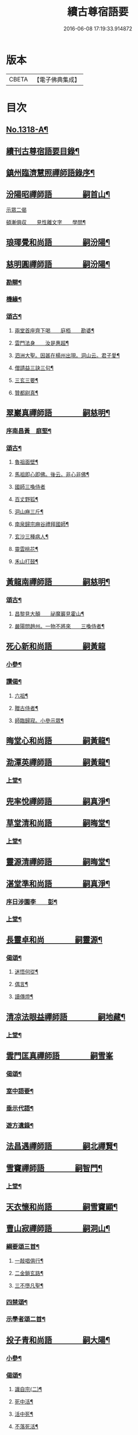 #+TITLE: 續古尊宿語要 
#+DATE: 2016-06-08 17:19:33.914872

* 版本
 |     CBETA|【電子佛典集成】|

* 目次
** [[file:KR6q0265_001.txt::001-0347a16][No.1318-A¶]]
** [[file:KR6q0265_001.txt::001-0347b5][續刊古尊宿語要目錄¶]]
** [[file:KR6q0265_001.txt::001-0347c15][鎮州臨濟慧照禪師語錄序¶]]
** [[file:KR6q0265_001.txt::001-0348a13][汾陽昭禪師語　　　　嗣首山¶]]
**** [[file:KR6q0265_001.txt::001-0350a15][示眾二偈]]
**** [[file:KR6q0265_001.txt::001-0350a20][頓漸俱収　　見性離文字　　學問¶]]
** [[file:KR6q0265_001.txt::001-0350b2][琅瑘覺和尚語　　　　嗣汾陽¶]]
** [[file:KR6q0265_001.txt::001-0351a17][慈明圓禪師語　　　　嗣汾陽¶]]
*** [[file:KR6q0265_001.txt::001-0353b15][勘辯¶]]
*** [[file:KR6q0265_001.txt::001-0354a8][機緣¶]]
*** [[file:KR6q0265_001.txt::001-0354c8][頌古¶]]
**** [[file:KR6q0265_001.txt::001-0354c9][兩堂首座齊下喝　　庭栢　　勘婆¶]]
**** [[file:KR6q0265_001.txt::001-0354c15][雲門法身　　汝是惠超¶]]
**** [[file:KR6q0265_001.txt::001-0354c20][泗洲大聖。因甚在楊州出現。洞山云。君子愛¶]]
**** [[file:KR6q0265_001.txt::001-0355a5][僧請益三訣三句¶]]
**** [[file:KR6q0265_001.txt::001-0355a15][三玄三要¶]]
**** [[file:KR6q0265_001.txt::001-0355b3][贊都尉真¶]]
** [[file:KR6q0265_001.txt::001-0355b7][翠巖真禪師語　　　　嗣慈明¶]]
*** [[file:KR6q0265_001.txt::001-0355b8][序南昌黃　庭堅¶]]
*** [[file:KR6q0265_001.txt::001-0357a19][頌古¶]]
**** [[file:KR6q0265_001.txt::001-0357a20][魯祖面壁¶]]
**** [[file:KR6q0265_001.txt::001-0357a23][馬祖即心即佛。後云。非心非佛¶]]
**** [[file:KR6q0265_001.txt::001-0357a24][國師三喚侍者]]
**** [[file:KR6q0265_001.txt::001-0357b4][百丈野狐¶]]
**** [[file:KR6q0265_001.txt::001-0357b6][洞山麻三斤¶]]
**** [[file:KR6q0265_001.txt::001-0357b8][南泉歸宗麻谷禮拜國師¶]]
**** [[file:KR6q0265_001.txt::001-0357b11][玄沙三種病人¶]]
**** [[file:KR6q0265_001.txt::001-0357b15][靈雲桃花¶]]
**** [[file:KR6q0265_001.txt::001-0357b18][禾山打鼓¶]]
** [[file:KR6q0265_001.txt::001-0357b23][黃龍南禪師語　　　　嗣慈明¶]]
*** [[file:KR6q0265_001.txt::001-0358b12][頌古¶]]
**** [[file:KR6q0265_001.txt::001-0358b13][昌黎見大顛　　祕魔巖見霍山¶]]
**** [[file:KR6q0265_001.txt::001-0358b18][嚴陽問趙州。一物不將來　　三喚侍者¶]]
** [[file:KR6q0265_001.txt::001-0358b24][死心新和尚語　　　　嗣黃龍]]
*** [[file:KR6q0265_001.txt::001-0359b4][小參¶]]
*** [[file:KR6q0265_001.txt::001-0360a23][讚偈¶]]
**** [[file:KR6q0265_001.txt::001-0360a24][六祖¶]]
**** [[file:KR6q0265_001.txt::001-0360b3][贈古侍者¶]]
**** [[file:KR6q0265_001.txt::001-0360b6][師臨歸寂。小參示眾¶]]
** [[file:KR6q0265_001.txt::001-0360b10][晦堂心和尚語　　　　嗣黃龍¶]]
** [[file:KR6q0265_001.txt::001-0361a23][泐潭英禪師語　　　　嗣黃龍¶]]
*** [[file:KR6q0265_001.txt::001-0361a24][上堂¶]]
** [[file:KR6q0265_001.txt::001-0362a4][兜率悅禪師語　　　　嗣真淨¶]]
** [[file:KR6q0265_001.txt::001-0362c8][草堂清和尚語　　　　嗣晦堂¶]]
*** [[file:KR6q0265_001.txt::001-0362c19][上堂¶]]
** [[file:KR6q0265_001.txt::001-0363c19][靈源清禪師語　　　　嗣晦堂¶]]
** [[file:KR6q0265_001.txt::001-0365a2][湛堂準和尚語　　　　嗣真淨¶]]
*** [[file:KR6q0265_001.txt::001-0365a3][序日涉園李　　彭¶]]
*** [[file:KR6q0265_001.txt::001-0365a23][上堂¶]]
** [[file:KR6q0265_001.txt::001-0366b22][長靈卓和尚　　　　嗣靈源¶]]
*** [[file:KR6q0265_001.txt::001-0367b15][偈頌¶]]
**** [[file:KR6q0265_001.txt::001-0367b16][迷悟何從¶]]
**** [[file:KR6q0265_001.txt::001-0367b18][偶言¶]]
**** [[file:KR6q0265_001.txt::001-0367b21][讀傳燈¶]]
** [[file:KR6q0265_002.txt::002-0367c4][清凉法眼益禪師語　　　　嗣地藏¶]]
*** [[file:KR6q0265_002.txt::002-0367c5][上堂¶]]
** [[file:KR6q0265_002.txt::002-0367c21][雲門匡真禪師語　　　　嗣雪峯]]
*** [[file:KR6q0265_002.txt::002-0369c19][偈頌¶]]
*** [[file:KR6q0265_002.txt::002-0369c24][室中語要¶]]
*** [[file:KR6q0265_002.txt::002-0370c21][垂示代語¶]]
*** [[file:KR6q0265_002.txt::002-0371a16][遊方遺錄¶]]
** [[file:KR6q0265_002.txt::002-0372a3][法昌遇禪師語　　　　嗣北禪賢¶]]
** [[file:KR6q0265_002.txt::002-0373c12][雪竇禪師語　　　　嗣智門¶]]
*** [[file:KR6q0265_002.txt::002-0374a9][上堂¶]]
** [[file:KR6q0265_002.txt::002-0375a13][天衣懷和尚語　　　　嗣雪竇顯¶]]
** [[file:KR6q0265_002.txt::002-0376b18][曹山寂禪師語　　　　嗣洞山¶]]
*** [[file:KR6q0265_002.txt::002-0376c2][綱要頌三首¶]]
**** [[file:KR6q0265_002.txt::002-0376c3][一敲唱俱行¶]]
**** [[file:KR6q0265_002.txt::002-0376c5][二金鎖玄路¶]]
**** [[file:KR6q0265_002.txt::002-0376c7][三不墮凡聖¶]]
*** [[file:KR6q0265_002.txt::002-0378a14][四禁頌¶]]
*** [[file:KR6q0265_002.txt::002-0378a16][示學者頌二首¶]]
** [[file:KR6q0265_002.txt::002-0378a24][投子青和尚語　　　　嗣大陽¶]]
*** [[file:KR6q0265_002.txt::002-0379c2][小參¶]]
*** [[file:KR6q0265_002.txt::002-0379c15][偈頌¶]]
**** [[file:KR6q0265_002.txt::002-0379c17][識自宗(二)¶]]
**** [[file:KR6q0265_002.txt::002-0379c21][死中活¶]]
**** [[file:KR6q0265_002.txt::002-0379c24][活中死¶]]
**** [[file:KR6q0265_002.txt::002-0380a3][不落死活¶]]
**** [[file:KR6q0265_002.txt::002-0380a6][背捨¶]]
**** [[file:KR6q0265_002.txt::002-0380a9][不背捨¶]]
**** [[file:KR6q0265_002.txt::002-0380a12][活人劒¶]]
**** [[file:KR6q0265_002.txt::002-0380a15][殺人劒¶]]
**** [[file:KR6q0265_002.txt::002-0380a18][平常¶]]
**** [[file:KR6q0265_002.txt::002-0380a21][利道拔生¶]]
**** [[file:KR6q0265_002.txt::002-0380a24][言無過失¶]]
**** [[file:KR6q0265_002.txt::002-0380b3][透脫¶]]
**** [[file:KR6q0265_002.txt::002-0380b6][透脫不透脫¶]]
**** [[file:KR6q0265_002.txt::002-0380b9][稱揚¶]]
**** [[file:KR6q0265_002.txt::002-0380b12][降句¶]]
**** [[file:KR6q0265_002.txt::002-0380b15][方入圓¶]]
*** [[file:KR6q0265_002.txt::002-0380b18][四料揀頌¶]]
**** [[file:KR6q0265_002.txt::002-0380b19][奪人不奪境¶]]
**** [[file:KR6q0265_002.txt::002-0380b22][奪境不奪人¶]]
**** [[file:KR6q0265_002.txt::002-0380b24][人境兩俱奪]]
**** [[file:KR6q0265_002.txt::002-0380c4][人境俱不奪¶]]
**** [[file:KR6q0265_002.txt::002-0380c7][憶古¶]]
**** [[file:KR6q0265_002.txt::002-0380c10][慶今¶]]
**** [[file:KR6q0265_002.txt::002-0380c13][白牯¶]]
**** [[file:KR6q0265_002.txt::002-0380c16][閒述寄人¶]]
**** [[file:KR6q0265_002.txt::002-0380c18][禮四祖大醫禪師塔¶]]
**** [[file:KR6q0265_002.txt::002-0380c22][題廬山遠法師塔¶]]
**** [[file:KR6q0265_002.txt::002-0380c24][雙溪田道真堂]]
*** [[file:KR6q0265_002.txt::002-0381a4][贊¶]]
**** [[file:KR6q0265_002.txt::002-0381a5][黃檗禪師真¶]]
**** [[file:KR6q0265_002.txt::002-0381a8][投子楷和尚¶]]
**** [[file:KR6q0265_002.txt::002-0381a11][浮山圓鑒大師真¶]]
**** [[file:KR6q0265_002.txt::002-0381a13][自贊¶]]
**** [[file:KR6q0265_002.txt::002-0381a16][楊次山贊師真(附)¶]]
** [[file:KR6q0265_002.txt::002-0381b8][芙蓉楷禪師語　　　　嗣投子青¶]]
*** [[file:KR6q0265_002.txt::002-0383a2][偈頌¶]]
**** [[file:KR6q0265_002.txt::002-0383a3][玅唱不干舌¶]]
**** [[file:KR6q0265_002.txt::002-0383a6][死蛇驚出草¶]]
**** [[file:KR6q0265_002.txt::002-0383a9][解針枯骨吟¶]]
**** [[file:KR6q0265_002.txt::002-0383a12][鐵鋸和三臺¶]]
**** [[file:KR6q0265_002.txt::002-0383a14][古今無間¶]]
**** [[file:KR6q0265_002.txt::002-0383a17][歲旦免人事¶]]
**** [[file:KR6q0265_002.txt::002-0383a20][因雪有頌¶]]
** [[file:KR6q0265_002.txt::002-0383a24][真歇了禪師語　　　　嗣丹霞淳¶]]
*** [[file:KR6q0265_002.txt::002-0384a4][七佛偈贊¶]]
**** [[file:KR6q0265_002.txt::002-0384a5][毗婆尸佛¶]]
**** [[file:KR6q0265_002.txt::002-0384a8][尸棄佛¶]]
**** [[file:KR6q0265_002.txt::002-0384a11][毗舍浮佛¶]]
**** [[file:KR6q0265_002.txt::002-0384a14][拘留孫佛¶]]
**** [[file:KR6q0265_002.txt::002-0384a17][拘那含牟尼佛¶]]
**** [[file:KR6q0265_002.txt::002-0384a20][迦葉佛¶]]
**** [[file:KR6q0265_002.txt::002-0384a23][釋迦牟尼佛¶]]
** [[file:KR6q0265_002.txt::002-0384b3][宏智覺和尚語　　　　嗣丹霞¶]]
*** [[file:KR6q0265_002.txt::002-0384b4][上堂¶]]
*** [[file:KR6q0265_002.txt::002-0386b19][贊偈¶]]
**** [[file:KR6q0265_002.txt::002-0386b20][真歇¶]]
**** [[file:KR6q0265_002.txt::002-0386b24][從首座。畫予於松石間。求贊¶]]
**** [[file:KR6q0265_002.txt::002-0386c4][自贊¶]]
**** [[file:KR6q0265_002.txt::002-0386c8][次端楞伽韻。與生首座¶]]
**** [[file:KR6q0265_002.txt::002-0386c12][假日山行¶]]
**** [[file:KR6q0265_002.txt::002-0386c16][與心知莊¶]]
**** [[file:KR6q0265_002.txt::002-0386c20][南麓新居¶]]
**** [[file:KR6q0265_002.txt::002-0386c24][送僧幹鐘¶]]
**** [[file:KR6q0265_002.txt::002-0387a3][為僧下火¶]]
*** [[file:KR6q0265_002.txt::002-0387a20][法語¶]]
** [[file:KR6q0265_002.txt::002-0387b15][古巖璧禪師語　　　　嗣石窻¶]]
*** [[file:KR6q0265_002.txt::002-0387b16][上堂¶]]
*** [[file:KR6q0265_002.txt::002-0388c16][小參¶]]
*** [[file:KR6q0265_002.txt::002-0389a21][法語¶]]
*** [[file:KR6q0265_002.txt::002-0389c4][頌贊¶]]
**** [[file:KR6q0265_002.txt::002-0389c5][仰山見東寺索珠¶]]
**** [[file:KR6q0265_002.txt::002-0389c8][洞山喫菓子¶]]
**** [[file:KR6q0265_002.txt::002-0389c11][化胡椒¶]]
**** [[file:KR6q0265_002.txt::002-0389c14][送人¶]]
**** [[file:KR6q0265_002.txt::002-0389c17][送堅知庫¶]]
**** [[file:KR6q0265_002.txt::002-0389c19][送泉州僧¶]]
**** [[file:KR6q0265_002.txt::002-0389c22][送人¶]]
**** [[file:KR6q0265_002.txt::002-0389c24][義副寺求]]
**** [[file:KR6q0265_002.txt::002-0390a5][山居(二)¶]]
**** [[file:KR6q0265_002.txt::002-0390a12][贊真覺¶]]
**** [[file:KR6q0265_002.txt::002-0390a15][贊卿老真¶]]
**** [[file:KR6q0265_002.txt::002-0390a19][自贊(三)¶]]
**** [[file:KR6q0265_002.txt::002-0390b4][為翼侍者下火¶]]
** [[file:KR6q0265_002.txt::002-0390b11][天章楚和尚語　　　　嗣暹道者¶]]
** [[file:KR6q0265_002.txt::002-0390c14][雲菴真淨文禪師語　　　　嗣黃龍¶]]
*** [[file:KR6q0265_002.txt::002-0395a23][法界三觀(六)¶]]
*** [[file:KR6q0265_002.txt::002-0395b12][頌古¶]]
**** [[file:KR6q0265_002.txt::002-0395b13][僧問首山。佛法的的大意。云楚王城畔水東¶]]
**** [[file:KR6q0265_002.txt::002-0395b17][臨濟三頓棒(二)¶]]
**** [[file:KR6q0265_002.txt::002-0395b22][僧問風穴。如何是佛。云杖林山下竹筋鞭¶]]
**** [[file:KR6q0265_002.txt::002-0395b24][百丈再參]]
**** [[file:KR6q0265_002.txt::002-0395c4][興化打尅賓¶]]
**** [[file:KR6q0265_002.txt::002-0395c7][野狐¶]]
**** [[file:KR6q0265_002.txt::002-0395c10][因事¶]]
** [[file:KR6q0265_002.txt::002-0395c14][隱山璨和尚語　　　　嗣退庵空¶]]
** [[file:KR6q0265_002.txt::002-0397a23][妙湛慧和尚語　　　　嗣法雲大通¶]]
** [[file:KR6q0265_002.txt::002-0398a5][金粟智和尚語　　　　嗣天童宏智¶]]
*** [[file:KR6q0265_002.txt::002-0398a6][上堂¶]]
*** [[file:KR6q0265_002.txt::002-0398b11][贊天童覺和尚¶]]
** [[file:KR6q0265_002.txt::002-0398b16][已菴深和尚語(附)　　　　嗣中竺癡禪妙¶]]
** [[file:KR6q0265_003.txt::003-0398c9][楊岐會禪師語(前錄𠬧不盡者)　　　　嗣慈明¶]]
*** [[file:KR6q0265_003.txt::003-0398c10][上堂¶]]
*** [[file:KR6q0265_003.txt::003-0400a9][自贊¶]]
** [[file:KR6q0265_003.txt::003-0400a15][白雲端和尚語　　　　嗣楊岐¶]]
*** [[file:KR6q0265_003.txt::003-0400a16][上堂¶]]
*** [[file:KR6q0265_003.txt::003-0405b22][頌古¶]]
**** [[file:KR6q0265_003.txt::003-0405b23][二祖安心　　臨濟三頓棒　　世尊拈花¶]]
**** [[file:KR6q0265_003.txt::003-0405c6][達磨見梁武帝　　黃檗噇糟漢¶]]
**** [[file:KR6q0265_003.txt::003-0405c11][趙州勘婆　　州中糶黃米¶]]
**** [[file:KR6q0265_003.txt::003-0405c16][無位真人　　楞嚴經云。吾不見時¶]]
**** [[file:KR6q0265_003.txt::003-0405c21][大士講經　　靈雲悟桃花¶]]
**** [[file:KR6q0265_003.txt::003-0406a2][汝是慧超　　百丈卷席¶]]
**** [[file:KR6q0265_003.txt::003-0406a6][一口吸盡西江水　　北斗裏藏身¶]]
**** [[file:KR6q0265_003.txt::003-0406a11][問楊岐。如何是佛。岐云。三脚驢子弄蹄行¶]]
**** [[file:KR6q0265_003.txt::003-0406a14][問少林面壁。意旨如何。岐云。西天人不會唐¶]]
**** [[file:KR6q0265_003.txt::003-0406a18][問撥雲見日時如何。岐云。東方來者東方坐¶]]
**** [[file:KR6q0265_003.txt::003-0406a21][正法眼瞎驢邊滅　　雲門云。露¶]]
**** [[file:KR6q0265_003.txt::003-0406b2][洞山三頓棒　　動與事會¶]]
**** [[file:KR6q0265_003.txt::003-0406b7][贊楊岐和尚　　衡州茶陵受業和尚¶]]
**** [[file:KR6q0265_003.txt::003-0406b16][題雲蓋會和尚遺塔¶]]
** [[file:KR6q0265_003.txt::003-0406b20][保寧勇禪師語錄　　　　嗣楊岐¶]]
*** [[file:KR6q0265_003.txt::003-0406c7][上堂¶]]
*** [[file:KR6q0265_003.txt::003-0411a3][頌古¶]]
**** [[file:KR6q0265_003.txt::003-0411a4][佛有六通　　聖諦第一義¶]]
** [[file:KR6q0265_003.txt::003-0411a10][東山五祖演禪師語　　　　嗣白雲¶]]
*** [[file:KR6q0265_003.txt::003-0411a11][上堂¶]]
*** [[file:KR6q0265_003.txt::003-0414b24][小參¶]]
*** [[file:KR6q0265_003.txt::003-0414c12][問答¶]]
*** [[file:KR6q0265_003.txt::003-0414c21][頌古¶]]
**** [[file:KR6q0265_003.txt::003-0414c22][不與萬法為侶　　日面佛月面佛¶]]
**** [[file:KR6q0265_003.txt::003-0415a3][狗子佛性無¶]]
**** [[file:KR6q0265_003.txt::003-0415a6][悼四祖演和尚¶]]
**** [[file:KR6q0265_003.txt::003-0415a10][悼浮山圓鑑和尚¶]]
**** [[file:KR6q0265_003.txt::003-0415a13][悼投子青華嚴¶]]
**** [[file:KR6q0265_003.txt::003-0415a18][贊白雲先師真　　贊四祖演和尚¶]]
**** [[file:KR6q0265_003.txt::003-0415a23][自贊(三)¶]]
** [[file:KR6q0265_003.txt::003-0415b12][南堂興和尚語　　　　嗣五祖¶]]
*** [[file:KR6q0265_003.txt::003-0415c2][偈頌¶]]
**** [[file:KR6q0265_003.txt::003-0415c3][馬祖即心即佛　　答望川山順和尚¶]]
**** [[file:KR6q0265_003.txt::003-0415c8][拄杖歌¶]]
** [[file:KR6q0265_003.txt::003-0415c15][佛眼遠禪師語　　　　嗣五祖¶]]
** [[file:KR6q0265_003.txt::003-0418a16][圓悟勤禪師語　　　　嗣五祖¶]]
*** [[file:KR6q0265_003.txt::003-0422c12][法語¶]]
**** [[file:KR6q0265_003.txt::003-0422c13][示張持滿朝奉¶]]
**** [[file:KR6q0265_003.txt::003-0423a9][示隆知藏¶]]
**** [[file:KR6q0265_003.txt::003-0423a19][示明首座¶]]
**** [[file:KR6q0265_003.txt::003-0423b16][示良上人¶]]
**** [[file:KR6q0265_003.txt::003-0423c24][示裕書記¶]]
**** [[file:KR6q0265_003.txt::003-0424b4][示禪人¶]]
**** [[file:KR6q0265_003.txt::003-0424b11][示成修造¶]]
**** [[file:KR6q0265_003.txt::003-0424b21][示杲書記¶]]
*** [[file:KR6q0265_003.txt::003-0424c19][立地佛事¶]]
**** [[file:KR6q0265_003.txt::003-0424c20][為佛眼下火¶]]
**** [[file:KR6q0265_003.txt::003-0425a6][為亡僧下火¶]]
** [[file:KR6q0265_003.txt::003-0425a10][開福寧和尚語　　　　嗣五祖¶]]
** [[file:KR6q0265_003.txt::003-0426a11][佛性泰禪師語　　　　嗣圓悟¶]]
*** [[file:KR6q0265_003.txt::003-0426a12][上堂¶]]
** [[file:KR6q0265_003.txt::003-0427a23][月菴果和尚語　　　　嗣開福寧¶]]
*** [[file:KR6q0265_003.txt::003-0427a24][上堂¶]]
** [[file:KR6q0265_003.txt::003-0428a14][復菴封禪師語　　　　嗣月菴¶]]
** [[file:KR6q0265_004.txt::004-0429a13][佛心才和尚語　　　　嗣靈源¶]]
*** [[file:KR6q0265_004.txt::004-0429a14][上堂¶]]
*** [[file:KR6q0265_004.txt::004-0431a19][頌古¶]]
**** [[file:KR6q0265_004.txt::004-0431a20][達磨見梁武帝　寶壽開堂。三聖推出一僧¶]]
** [[file:KR6q0265_004.txt::004-0431a24][山堂洵禪師語　　　　嗣佛心]]
*** [[file:KR6q0265_004.txt::004-0433b5][小參¶]]
*** [[file:KR6q0265_004.txt::004-0434a12][告香普說¶]]
** [[file:KR6q0265_004.txt::004-0434b18][別峯珍禪師語　　　　嗣佛心¶]]
*** [[file:KR6q0265_004.txt::004-0437a22][立地佛事¶]]
**** [[file:KR6q0265_004.txt::004-0437a23][為光孝遵老下火¶]]
**** [[file:KR6q0265_004.txt::004-0437b8][為木菴下火。時國清方來請¶]]
**** [[file:KR6q0265_004.txt::004-0437b15][為趙判院起棺¶]]
**** [[file:KR6q0265_004.txt::004-0437b22][游龍湫拜諾矩羅尊者¶]]
** [[file:KR6q0265_004.txt::004-0437c2][雲蓋本和尚　　　　嗣白雲¶]]
*** [[file:KR6q0265_004.txt::004-0438a6][上堂¶]]
*** [[file:KR6q0265_004.txt::004-0439b8][偈頌¶]]
**** [[file:KR6q0265_004.txt::004-0439b9][寄酬邵陽陳朝請　　謝靈泉茶¶]]
**** [[file:KR6q0265_004.txt::004-0439b15][送僧遊皇都　　送小師¶]]
**** [[file:KR6q0265_004.txt::004-0439b22][寄唐祕校　　送明長老歸灌溪¶]]
**** [[file:KR6q0265_004.txt::004-0439c3][默軒　　山中¶]]
**** [[file:KR6q0265_004.txt::004-0439c7][牧童歌¶]]
** [[file:KR6q0265_004.txt::004-0439c14][虎丘隆和尚語　　　　嗣圓悟¶]]
*** [[file:KR6q0265_004.txt::004-0439c15][上堂¶]]
*** [[file:KR6q0265_004.txt::004-0440b6][贊達磨¶]]
** [[file:KR6q0265_004.txt::004-0440b8][應菴華和尚語　　　　嗣虎丘¶]]
*** [[file:KR6q0265_004.txt::004-0440b9][上堂¶]]
*** [[file:KR6q0265_004.txt::004-0444a6][小參¶]]
*** [[file:KR6q0265_004.txt::004-0445a23][法語¶]]
*** [[file:KR6q0265_004.txt::004-0446c18][頌古¶]]
**** [[file:KR6q0265_004.txt::004-0446c19][女子出定　　疎山造塔¶]]
**** [[file:KR6q0265_004.txt::004-0446c24][香嚴上樹　　風幡¶]]
** [[file:KR6q0265_004.txt::004-0447a5][密菴傑和尚語　　　　嗣應菴¶]]
*** [[file:KR6q0265_004.txt::004-0448a19][頌古¶]]
**** [[file:KR6q0265_004.txt::004-0448a20][女子出定　　狗子佛性¶]]
**** [[file:KR6q0265_004.txt::004-0448a24][趙州洗鉢盂　　百丈野狐¶]]
**** [[file:KR6q0265_004.txt::004-0448b4][即心是佛　　趙州勘婆¶]]
*** [[file:KR6q0265_004.txt::004-0448b8][贊諸祖¶]]
**** [[file:KR6q0265_004.txt::004-0448b9][布袋　　開明禪師　　大慧禪師¶]]
** [[file:KR6q0265_004.txt::004-0448b18][松源岳禪師語　　　　嗣密菴¶]]
*** [[file:KR6q0265_004.txt::004-0449c19][秉拂¶]]
*** [[file:KR6q0265_004.txt::004-0450a11][小參¶]]
*** [[file:KR6q0265_004.txt::004-0450b16][普說¶]]
*** [[file:KR6q0265_004.txt::004-0451b13][頌古¶]]
**** [[file:KR6q0265_004.txt::004-0451b14][不是心不是佛不是物　　雲門話墮¶]]
*** [[file:KR6q0265_004.txt::004-0451b18][偈頌¶]]
**** [[file:KR6q0265_004.txt::004-0451b19][金山郭璞墓　　先登閣¶]]
**** [[file:KR6q0265_004.txt::004-0451b24][示如理居士　　亮典座歸中峯菴¶]]
**** [[file:KR6q0265_004.txt::004-0451c5][茶湯會求頌¶]]
*** [[file:KR6q0265_004.txt::004-0451c8][佛事¶]]
**** [[file:KR6q0265_004.txt::004-0451c9][蜀中一上人下火　　殊上人入塔¶]]
** [[file:KR6q0265_004.txt::004-0451c16][曹源生禪師語　　　　嗣密菴¶]]
*** [[file:KR6q0265_004.txt::004-0452c22][小參¶]]
*** [[file:KR6q0265_004.txt::004-0453a20][偈頌¶]]
**** [[file:KR6q0265_004.txt::004-0453a21][題烈山　　題長干塔廟¶]]
** [[file:KR6q0265_004.txt::004-0453b3][鐵鞭韶和尚語　　　　嗣密菴¶]]
*** [[file:KR6q0265_004.txt::004-0453b4][上堂¶]]
*** [[file:KR6q0265_004.txt::004-0454b20][小參¶]]
** [[file:KR6q0265_004.txt::004-0454c5][破菴先禪師語　　　　嗣密菴¶]]
*** [[file:KR6q0265_004.txt::004-0454c6][上堂¶]]
*** [[file:KR6q0265_004.txt::004-0456b18][偈頌¶]]
**** [[file:KR6q0265_004.txt::004-0456b19][達磨　　六祖　　自讚¶]]
**** [[file:KR6q0265_004.txt::004-0456b24][為真上人下火　　初上人撒骨]]
**** [[file:KR6q0265_004.txt::004-0456c6][穎菴主撒骨¶]]
** [[file:KR6q0265_004.txt::004-0456c11][笑菴悟和尚語　　　　嗣密菴¶]]
*** [[file:KR6q0265_004.txt::004-0456c12][上堂¶]]
*** [[file:KR6q0265_004.txt::004-0457a20][讚政黃牛¶]]
** [[file:KR6q0265_004.txt::004-0457a24][晦翁明和尚。上堂語(附)　　　　嗣木菴¶]]
** [[file:KR6q0265_004.txt::004-0457b13][無示諶和尚語　　　　嗣長靈¶]]
*** [[file:KR6q0265_004.txt::004-0457b14][上堂¶]]
** [[file:KR6q0265_004.txt::004-0458b3][心聞賁和尚語　　　　嗣無示¶]]
*** [[file:KR6q0265_004.txt::004-0458b4][上堂¶]]
*** [[file:KR6q0265_004.txt::004-0459b12][頌讚¶]]
**** [[file:KR6q0265_004.txt::004-0459b13][國師一念相應¶]]
**** [[file:KR6q0265_004.txt::004-0459b16][趙州勘婆¶]]
**** [[file:KR6q0265_004.txt::004-0459b20][僧問國師盧舍那。過淨瓶來¶]]
**** [[file:KR6q0265_004.txt::004-0459b23][麻谷參章敬南泉。遶禪牀¶]]
**** [[file:KR6q0265_004.txt::004-0459c2][悼落牙¶]]
** [[file:KR6q0265_004.txt::004-0459c9][慈航朴和尚語　　　　嗣無示¶]]
*** [[file:KR6q0265_004.txt::004-0459c10][上堂¶]]
*** [[file:KR6q0265_004.txt::004-0460b6][呈無示和尚¶]]
** [[file:KR6q0265_005.txt::005-0460b12][大慧杲禪師語　　　　嗣圓悟¶]]
*** [[file:KR6q0265_005.txt::005-0460c22][上堂¶]]
*** [[file:KR6q0265_005.txt::005-0462b3][示眾¶]]
** [[file:KR6q0265_005.txt::005-0462c21][龜山晦菴光狀元和尚語　　　　嗣大慧¶]]
*** [[file:KR6q0265_005.txt::005-0464a8][法語(一)　　拈古(二)¶]]
** [[file:KR6q0265_005.txt::005-0464b9][此菴淨禪師語　　　　嗣大慧¶]]
*** [[file:KR6q0265_005.txt::005-0464b10][序無垢居士張　九成¶]]
*** [[file:KR6q0265_005.txt::005-0464b16][上堂¶]]
*** [[file:KR6q0265_005.txt::005-0467b12][頌古¶]]
**** [[file:KR6q0265_005.txt::005-0467b13][析骨還父　　百丈開田¶]]
**** [[file:KR6q0265_005.txt::005-0467b18][僧問南嶽柔和尚。西天臘人為驗。此土以何¶]]
**** [[file:KR6q0265_005.txt::005-0467b23][皓月供奉問長沙。了即業障本來空。只如師¶]]
** [[file:KR6q0265_005.txt::005-0467c6][懶菴需禪師語　　　　嗣大慧¶]]
*** [[file:KR6q0265_005.txt::005-0467c7][上堂¶]]
*** [[file:KR6q0265_005.txt::005-0471c9][小參¶]]
*** [[file:KR6q0265_005.txt::005-0472a19][法語¶]]
*** [[file:KR6q0265_005.txt::005-0472c7][室中機緣¶]]
*** [[file:KR6q0265_005.txt::005-0472c19][頌古¶]]
**** [[file:KR6q0265_005.txt::005-0472c20][出息不涉萬緣。入息不居陰界　魯祖面壁¶]]
**** [[file:KR6q0265_005.txt::005-0472c24][良遂見麻谷　　維摩不二]]
**** [[file:KR6q0265_005.txt::005-0473a6][自贊¶]]
** [[file:KR6q0265_005.txt::005-0473a10][佛照光和尚語　　　　嗣大慧¶]]
*** [[file:KR6q0265_005.txt::005-0475a22][小參¶]]
*** [[file:KR6q0265_005.txt::005-0475b8][拈古¶]]
*** [[file:KR6q0265_005.txt::005-0475c6][贊¶]]
**** [[file:KR6q0265_005.txt::005-0475c7][布袋和尚¶]]
**** [[file:KR6q0265_005.txt::005-0475c10][船子和尚　　圜悟和尚¶]]
*** [[file:KR6q0265_005.txt::005-0475c15][偈頌¶]]
**** [[file:KR6q0265_005.txt::005-0475c16][示建彌陀會　　示僧鄮郭建接待¶]]
*** [[file:KR6q0265_005.txt::005-0475c21][自贊¶]]
** [[file:KR6q0265_005.txt::005-0475c24][誰菴演禪師語　　　　嗣大慧¶]]
*** [[file:KR6q0265_005.txt::005-0475c24][上堂]]
*** [[file:KR6q0265_005.txt::005-0476c18][頌古¶]]
**** [[file:KR6q0265_005.txt::005-0476c19][芭蕉拄杖子　　趙州狗子無佛性¶]]
**** [[file:KR6q0265_005.txt::005-0476c24][有僧不看經。尊宿問云。何不看經。僧云。不識¶]]
**** [[file:KR6q0265_005.txt::005-0477a5][衡陽別妙喜老師　　寄育王廓和尚¶]]
**** [[file:KR6q0265_005.txt::005-0477a10][石佛　　空谷　　與禪人¶]]
**** [[file:KR6q0265_005.txt::005-0477a17][為性上人秉炬　　為巳上人入塔¶]]
** [[file:KR6q0265_005.txt::005-0477b2][遯菴演和尚語　　　　嗣大慧¶]]
*** [[file:KR6q0265_005.txt::005-0477b3][上堂¶]]
*** [[file:KR6q0265_005.txt::005-0479a22][小參¶]]
*** [[file:KR6q0265_005.txt::005-0479b17][偈頌¶]]
**** [[file:KR6q0265_005.txt::005-0479b18][辭亦菴相招　　行者化苔脯¶]]
**** [[file:KR6q0265_005.txt::005-0479b23][與鴈山車嶺建接待僧　　送定維那¶]]
**** [[file:KR6q0265_005.txt::005-0479c4][題石勒王見佛圖澄畵像　　與正弼侍者¶]]
**** [[file:KR6q0265_005.txt::005-0479c9][送元功居士歸溫陵　　示法震頭陀¶]]
** [[file:KR6q0265_005.txt::005-0479c15][竹原元菴主語　　　　嗣大慧¶]]
*** [[file:KR6q0265_005.txt::005-0481a6][贊¶]]
**** [[file:KR6q0265_005.txt::005-0481a7][贊達磨大師　　五祖和尚¶]]
**** [[file:KR6q0265_005.txt::005-0481a14][大慧和尚¶]]
**** [[file:KR6q0265_005.txt::005-0481a19][為定上座入塔¶]]
** [[file:KR6q0265_005.txt::005-0481b2][東禪蒙菴岳和尚語　　　　嗣大慧¶]]
*** [[file:KR6q0265_005.txt::005-0481b3][上堂¶]]
** [[file:KR6q0265_005.txt::005-0482a21][石菴玿和尚語　　　　嗣蒙菴岳¶]]
*** [[file:KR6q0265_005.txt::005-0482a22][上堂¶]]
*** [[file:KR6q0265_005.txt::005-0483b15][小參¶]]
** [[file:KR6q0265_005.txt::005-0484a24][華藏退菴先和尚語　　　　嗣育王無示¶]]
*** [[file:KR6q0265_005.txt::005-0485c13][小參¶]]
** [[file:KR6q0265_005.txt::005-0486b2][混源密和尚語　　　　嗣晦菴光狀元¶]]
*** [[file:KR6q0265_005.txt::005-0486b3][上堂¶]]
*** [[file:KR6q0265_005.txt::005-0487c11][頌古¶]]
**** [[file:KR6q0265_005.txt::005-0487c12][居一切時。不起妄念　清淨行者。不入涅槃¶]]
**** [[file:KR6q0265_005.txt::005-0487c16][數珠¶]]
** [[file:KR6q0265_005.txt::005-0487c21][空叟印禪師語　　　　嗣佛照¶]]
*** [[file:KR6q0265_005.txt::005-0489a22][頌古¶]]
**** [[file:KR6q0265_005.txt::005-0489a23][崔禪上堂。拈拄杖云。出來打。出來打。有僧出¶]]
** [[file:KR6q0265_005.txt::005-0489b4][木菴永和尚語　　　　嗣懶菴¶]]
*** [[file:KR6q0265_005.txt::005-0489b12][上堂¶]]
*** [[file:KR6q0265_005.txt::005-0490b15][秉拂¶]]
*** [[file:KR6q0265_005.txt::005-0490c22][贊偈¶]]
**** [[file:KR6q0265_005.txt::005-0490c23][六祖¶]]
**** [[file:KR6q0265_005.txt::005-0491a2][黃檗¶]]
**** [[file:KR6q0265_005.txt::005-0491a5][洋嶼菴造水筧¶]]
** [[file:KR6q0265_005.txt::005-0491a9][柏堂雅和尚語　　　　嗣懶庵¶]]
*** [[file:KR6q0265_005.txt::005-0491b5][上堂¶]]
*** [[file:KR6q0265_005.txt::005-0491c19][小參¶]]
*** [[file:KR6q0265_005.txt::005-0492b7][偈贊　立地佛事¶]]
**** [[file:KR6q0265_005.txt::005-0492b8][見見之時。見非是見¶]]
**** [[file:KR6q0265_005.txt::005-0492b11][真覺禪師¶]]
**** [[file:KR6q0265_005.txt::005-0492b14][為僧下火¶]]
**** [[file:KR6q0265_005.txt::005-0492b18][𣏌上人下火¶]]
**** [[file:KR6q0265_005.txt::005-0492b22][白雲菴主起龕¶]]
**** [[file:KR6q0265_005.txt::005-0492c5][齊監稅撒骨¶]]
** [[file:KR6q0265_006.txt::006-0492c13][雪堂行和尚語　　　　嗣佛眼¶]]
*** [[file:KR6q0265_006.txt::006-0492c14][上堂¶]]
*** [[file:KR6q0265_006.txt::006-0494c7][普說¶]]
*** [[file:KR6q0265_006.txt::006-0495a24][法語]]
*** [[file:KR6q0265_006.txt::006-0495c23][偈頌¶]]
**** [[file:KR6q0265_006.txt::006-0495c24][僧問南院。寒暑到時如何。院云。紫羅抹額綉¶]]
**** [[file:KR6q0265_006.txt::006-0496a5][不二軒¶]]
**** [[file:KR6q0265_006.txt::006-0496a8][訪廣因忻講師。不遇¶]]
**** [[file:KR6q0265_006.txt::006-0496a11][訓學徒¶]]
** [[file:KR6q0265_006.txt::006-0496b8][竹菴珪和尚語　　　　嗣佛眼¶]]
*** [[file:KR6q0265_006.txt::006-0496b9][上堂¶]]
** [[file:KR6q0265_006.txt::006-0499a14][龜峯晦菴光禪師語　　　　嗣雪堂¶]]
** [[file:KR6q0265_006.txt::006-0500a16][別峯印禪師語　　　　嗣密印¶]]
*** [[file:KR6q0265_006.txt::006-0502c9][普說¶]]
*** [[file:KR6q0265_006.txt::006-0503b19][小參¶]]
*** [[file:KR6q0265_006.txt::006-0504a2][法語¶]]
**** [[file:KR6q0265_006.txt::006-0504a3][示宗愿¶]]
*** [[file:KR6q0265_006.txt::006-0504a13][頌古¶]]
**** [[file:KR6q0265_006.txt::006-0504a14][趙州巡乞。凌行婆云。太無厭生。州覆鉢而去¶]]
**** [[file:KR6q0265_006.txt::006-0504a17][牛頭未見四祖¶]]
**** [[file:KR6q0265_006.txt::006-0504a20][僧問夾山。撥塵見佛時如何。山云。若論此事。¶]]
*** [[file:KR6q0265_006.txt::006-0504a24][立地佛事¶]]
**** [[file:KR6q0265_006.txt::006-0504a24][華亭錢參政起棺]]
**** [[file:KR6q0265_006.txt::006-0504b4][曇塔主下火¶]]
**** [[file:KR6q0265_006.txt::006-0504b17][孫承奉掩壙¶]]
**** [[file:KR6q0265_006.txt::006-0504c4][覺禪客撒灰¶]]
** [[file:KR6q0265_006.txt::006-0504c13][金山退菴奇禪師語　　　　嗣別峯印¶]]
*** [[file:KR6q0265_006.txt::006-0506b10][小參¶]]
*** [[file:KR6q0265_006.txt::006-0507a20][普說¶]]
*** [[file:KR6q0265_006.txt::006-0507c2][示楊州孤山接待友仲禪人化莊田¶]]
*** [[file:KR6q0265_006.txt::006-0507c20][頌古¶]]
**** [[file:KR6q0265_006.txt::006-0507c21][世尊未離兜率。巳降王宮¶]]
**** [[file:KR6q0265_006.txt::006-0507c24][天上天下。唯吾獨尊　　女子出定¶]]
**** [[file:KR6q0265_006.txt::006-0508a4][巴陵明眼人落井　　馬祖日面佛月面佛¶]]
**** [[file:KR6q0265_006.txt::006-0508a8][趙州。蘇州有。常州有　心不是佛。智不是道¶]]
**** [[file:KR6q0265_006.txt::006-0508a12][雲門露¶]]
**** [[file:KR6q0265_006.txt::006-0508a15][清淨行者。不入涅槃。破戒比丘。不入地獄¶]]
**** [[file:KR6q0265_006.txt::006-0508a18][長慶坐破七箇蒲團　雲門放洞山三頓棒¶]]
*** [[file:KR6q0265_006.txt::006-0508a23][贊祖師¶]]
**** [[file:KR6q0265_006.txt::006-0508a24][達磨　　圜悟¶]]
**** [[file:KR6q0265_006.txt::006-0508b4][朱道人燒煙火¶]]
** [[file:KR6q0265_006.txt::006-0508b8][東山空和尚語　　　　嗣草堂¶]]
*** [[file:KR6q0265_006.txt::006-0508b23][上堂¶]]
*** [[file:KR6q0265_006.txt::006-0510b3][小參法語¶]]
** [[file:KR6q0265_006.txt::006-0511a4][開先廣鑒瑛和尚語　　　　嗣東林總¶]]
*** [[file:KR6q0265_006.txt::006-0511a5][上堂¶]]
** [[file:KR6q0265_006.txt::006-0514a24][水菴一禪師語　　　　嗣佛智裕]]
*** [[file:KR6q0265_006.txt::006-0514c10][頌古¶]]
**** [[file:KR6q0265_006.txt::006-0514c11][如何是道。墻外底　　普化明頭打¶]]
**** [[file:KR6q0265_006.txt::006-0514c16][藏身處沒蹤跡　　三喚侍者¶]]
**** [[file:KR6q0265_006.txt::006-0514c21][須彌山　　慈明盆子橫劍¶]]
**** [[file:KR6q0265_006.txt::006-0515a2][婆子拋兒　　雲門話墮¶]]
** [[file:KR6q0265_006.txt::006-0515a8][別峯雲和尚語　　　　嗣此菴元¶]]
*** [[file:KR6q0265_006.txt::006-0515a9][上堂¶]]
*** [[file:KR6q0265_006.txt::006-0518a9][秉拂小參¶]]
*** [[file:KR6q0265_006.txt::006-0520a3][拈古頌贊¶]]
**** [[file:KR6q0265_006.txt::006-0520b9][達磨見梁武帝　　趙州勘二菴主¶]]
**** [[file:KR6q0265_006.txt::006-0520b13][雲門三頓棒　龍潭吹滅紙燭　雲門一曲¶]]
**** [[file:KR6q0265_006.txt::006-0520b20][五祖和尚。舉僧問趙州。如何是祖師西來意。¶]]
**** [[file:KR6q0265_006.txt::006-0520b24][世尊出山相　　言法華]]
**** [[file:KR6q0265_006.txt::006-0520c6][給孤長者　　雲門大師¶]]
**** [[file:KR6q0265_006.txt::006-0520c11][送幽巖滋上人出嶺¶]]
** [[file:KR6q0265_006.txt::006-0520c15][或菴體禪師語　　　　嗣此菴元¶]]
*** [[file:KR6q0265_006.txt::006-0522b3][頌古¶]]
**** [[file:KR6q0265_006.txt::006-0522b4][善財南詢　　臨演無位真人　　毗目執¶]]
**** [[file:KR6q0265_006.txt::006-0522b12][臨濟見大愚　　靈雲悟桃花¶]]
**** [[file:KR6q0265_006.txt::006-0522b17][一切障礙即究竟覺　　十智同真¶]]
**** [[file:KR6q0265_006.txt::006-0522b22][觀身實相。觀佛亦然　居一切時。不起妄念¶]]
**** [[file:KR6q0265_006.txt::006-0522c3][同名同號阿彌陀佛　　二祖安心¶]]
**** [[file:KR6q0265_006.txt::006-0522c8][若能轉物。即同如來　　為道日損¶]]
**** [[file:KR6q0265_006.txt::006-0522c13][廛中佛事¶]]
*** [[file:KR6q0265_006.txt::006-0522c16][贊¶]]
**** [[file:KR6q0265_006.txt::006-0522c17][達磨　　臥蓮翫月觀音¶]]
**** [[file:KR6q0265_006.txt::006-0522c22][船子　　自贊¶]]
**** [[file:KR6q0265_006.txt::006-0523a3][四聖(四)　　總頌¶]]
** [[file:KR6q0265_006.txt::006-0523a15][No.1318-B¶]]

* 卷
[[file:KR6q0265_001.txt][續古尊宿語要 1]]
[[file:KR6q0265_002.txt][續古尊宿語要 2]]
[[file:KR6q0265_003.txt][續古尊宿語要 3]]
[[file:KR6q0265_004.txt][續古尊宿語要 4]]
[[file:KR6q0265_005.txt][續古尊宿語要 5]]
[[file:KR6q0265_006.txt][續古尊宿語要 6]]

